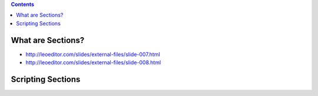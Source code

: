 .. contents::
  :backlinks: top

What are Sections?
==================

* http://leoeditor.com/slides/external-files/slide-007.html
* http://leoeditor.com/slides/external-files/slide-008.html

Scripting Sections
================

.. image:: leo_casestudy_scripting_create_section_nodes.png

